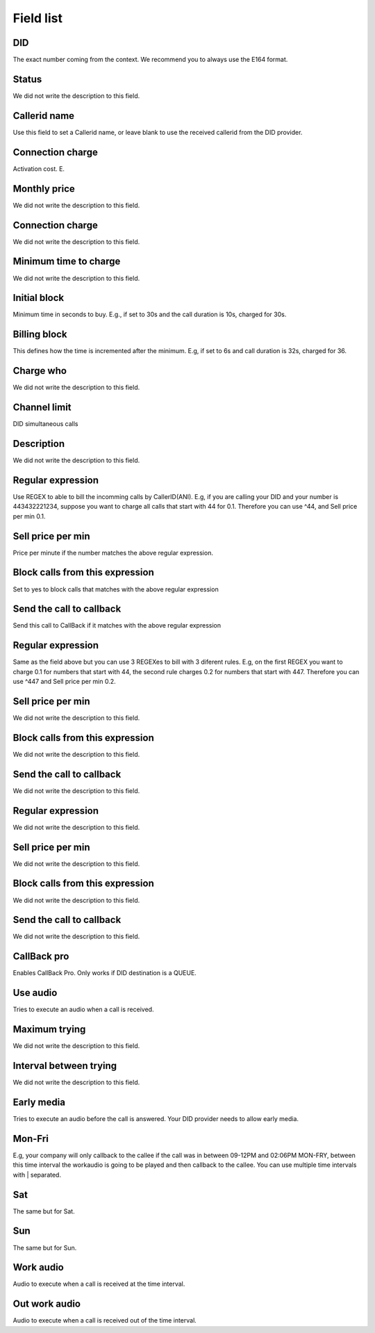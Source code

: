 .. _did-menu-list:

**********
Field list
**********



.. _did-did:

DID
"""

| The exact number coming from the context. We recommend you to always use the E164 format.




.. _did-activated:

Status
""""""

| We did not write the description to this field.




.. _did-callerid:

Callerid name
"""""""""""""

| Use this field to set a Callerid name, or leave blank to use the received callerid from the DID provider.




.. _did-connection_charge:

Connection charge
"""""""""""""""""

| Activation cost. E.




.. _did-fixrate:

Monthly price
"""""""""""""

| We did not write the description to this field.




.. _did-connection_sell:

Connection charge
"""""""""""""""""

| We did not write the description to this field.




.. _did-minimal_time_charge:

Minimum time to charge
""""""""""""""""""""""

| We did not write the description to this field.




.. _did-initblock:

Initial block
"""""""""""""

| Minimum time in seconds to buy. E.g., if set to 30s and the call duration is 10s, charged for 30s.




.. _did-increment:

Billing block
"""""""""""""

| This defines how the time is incremented after the minimum. E.g, if set to 6s and call duration is 32s, charged for 36.




.. _did-charge_of:

Charge who
""""""""""

| We did not write the description to this field.




.. _did-calllimit:

Channel limit
"""""""""""""

| DID simultaneous calls




.. _did-description:

Description
"""""""""""

| We did not write the description to this field.




.. _did-expression_1:

Regular expression
""""""""""""""""""

| Use REGEX to able to bill the incomming calls by CallerID(ANI). E.g, if you are calling your DID and your number is 443432221234, suppose you want to charge all calls that start with 44 for 0.1. Therefore you can use ^44, and Sell price per min 0.1.




.. _did-selling_rate_1:

Sell price per min
""""""""""""""""""

| Price per minute if the number matches the above regular expression.




.. _did-block_expression_1:

Block calls from this expression
""""""""""""""""""""""""""""""""

| Set to yes to block calls that matches with the above regular expression




.. _did-send_to_callback_1:

Send the call to callback
"""""""""""""""""""""""""

| Send this call to CallBack if it matches with the above regular expression




.. _did-expression_2:

Regular expression
""""""""""""""""""

| Same as the field above but you can use 3 REGEXes to bill with 3 diferent rules. E.g, on the first REGEX you want to charge 0.1 for numbers that start with 44, the second rule charges 0.2 for numbers that start with 447. Therefore you can use ^447 and Sell price per min 0.2.




.. _did-selling_rate_2:

Sell price per min
""""""""""""""""""

| We did not write the description to this field.




.. _did-block_expression_2:

Block calls from this expression
""""""""""""""""""""""""""""""""

| We did not write the description to this field.




.. _did-send_to_callback_2:

Send the call to callback
"""""""""""""""""""""""""

| We did not write the description to this field.




.. _did-expression_3:

Regular expression
""""""""""""""""""

| We did not write the description to this field.




.. _did-selling_rate_3:

Sell price per min
""""""""""""""""""

| We did not write the description to this field.




.. _did-block_expression_3:

Block calls from this expression
""""""""""""""""""""""""""""""""

| We did not write the description to this field.




.. _did-send_to_callback_3:

Send the call to callback
"""""""""""""""""""""""""

| We did not write the description to this field.




.. _did-cbr:

CallBack pro
""""""""""""

| Enables CallBack Pro. Only works if DID destination is a QUEUE.




.. _did-cbr_ua:

Use audio
"""""""""

| Tries to execute an audio when a call is received.




.. _did-cbr_total_try:

Maximum trying
""""""""""""""

| We did not write the description to this field.




.. _did-cbr_time_try:

Interval between trying
"""""""""""""""""""""""

| We did not write the description to this field.




.. _did-cbr_em:

Early media
"""""""""""

| Tries to execute an audio before the call is answered. Your DID provider needs to allow early media.




.. _did-TimeOfDay_monFri:

Mon-Fri
"""""""

| E.g, your company will only callback to the callee if the call was in between 09-12PM and 02:06PM MON-FRY, between this time interval the workaudio is going to be played and then callback to the callee. You can use multiple time intervals with | separated.




.. _did-TimeOfDay_sat:

Sat
"""

| The same but for Sat.




.. _did-TimeOfDay_sun:

Sun
"""

| The same but for Sun.




.. _did-workaudio:

Work audio
""""""""""

| Audio to execute when a call is received at the time interval.




.. _did-noworkaudio:

Out work audio
""""""""""""""

| Audio to execute when a call is received out of the time interval.



